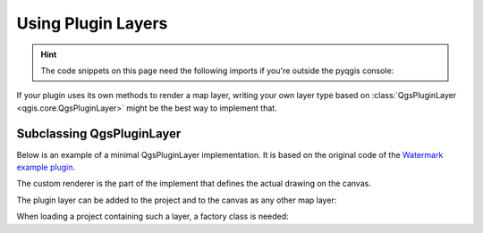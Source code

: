 .. highlight:: python
   :linenothreshold: 5

.. testsetup:: pluginlayer

   iface = start_qgis()


.. index:: Plugin layers
.. _pluginlayer:

*******************
Using Plugin Layers
*******************

.. hint:: The code snippets on this page need the following imports if you're outside the pyqgis console:

  .. testcode:: pluginlayer

    from qgis.core import (
        QgsPluginLayer,
        QgsPluginLayerType,
        QgsMapLayerRenderer,
        QgsApplication,
        QgsProject,
    )

    from qgis.PyQt.QtGui import QImage

.. only:: html

   .. contents::
      :local:

If your plugin uses its own methods to render a map layer, writing your own
layer type based on :class:`QgsPluginLayer <qgis.core.QgsPluginLayer>` might be the best way to implement that.

.. index:: Plugin layers; Subclassing QgsPluginLayer

Subclassing QgsPluginLayer
==========================

Below is an example of a minimal QgsPluginLayer implementation. It is based on
the original code  of the `Watermark example plugin <https://github.com/sourcepole/qgis-watermark-plugin>`_.

The custom renderer is the part of the implement that defines the actual drawing on the canvas.

.. testcode:: pluginlayer

    class WatermarkLayerRenderer(QgsMapLayerRenderer):

        def __init__(self, layerId, rendererContext):
            super().__init__(layerId, rendererContext)

        def render(self):
            image = QImage("/usr/share/icons/hicolor/128x128/apps/qgis.png")
            painter = self.renderContext().painter()
            painter.save()
            painter.drawImage(10, 10, image)
            painter.restore()
            return True

    class WatermarkPluginLayer(QgsPluginLayer):

        LAYER_TYPE="watermark"

        def __init__(self):
            super().__init__(WatermarkPluginLayer.LAYER_TYPE, "Watermark plugin layer")
            self.setValid(True)

        def createMapRenderer(self, rendererContext):
            return WatermarkLayerRenderer(self.id(), rendererContext)

        def setTransformContext(self, ct):
            pass

        # Methods for reading and writing specific information to the project file can
        # also be added:

        def readXml(self, node, context):
            pass

        def writeXml(self, node, doc, context):
            pass


The plugin layer can be added to the project and to the canvas as
any other map layer:

.. testcode:: pluginlayer

    plugin_layer = WatermarkPluginLayer()
    QgsProject.instance().addMapLayer(plugin_layer)

When loading a project containing such a layer, a factory class is needed:

.. testcode:: pluginlayer

    class WatermarkPluginLayerType(QgsPluginLayerType):

        def __init__(self):
            super().__init__(WatermarkPluginLayer.LAYER_TYPE)

        def createLayer(self):
            return WatermarkPluginLayer()

        # You can also add GUI code for displaying custom information
        # in the layer properties
        def showLayerProperties(self, layer):
            pass


    # Keep a reference to the instance in Python so it won't
    # be garbage collected
    plt =  WatermarkPluginLayerType()

    assert QgsApplication.pluginLayerRegistry().addPluginLayerType(plt)
